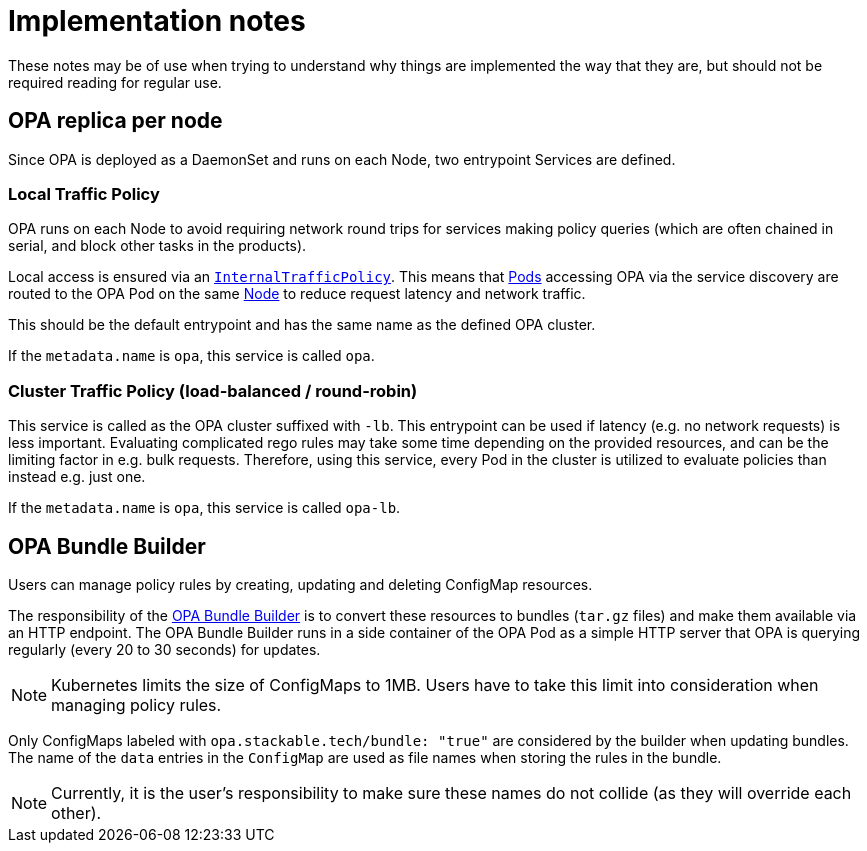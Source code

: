 = Implementation notes

These notes may be of use when trying to understand why things are implemented the way that they are,
but should not be required reading for regular use.

== OPA replica per node

Since OPA is deployed as a DaemonSet and runs on each Node, two entrypoint Services are defined.

=== Local Traffic Policy

OPA runs on each Node to avoid requiring network round trips for services making policy queries (which are often chained in serial, and block other tasks in the products).

Local access is ensured via an https://kubernetes.io/docs/concepts/services-networking/service-traffic-policy/[`InternalTrafficPolicy`].
This means that https://kubernetes.io/docs/concepts/workloads/pods/[Pods] accessing OPA via the service discovery are routed to the OPA Pod on the same https://kubernetes.io/docs/concepts/architecture/nodes/[Node] to reduce request latency and network traffic.

This should be the default entrypoint and has the same name as the defined OPA cluster. 

If the `metadata.name` is `opa`, this service is called `opa`.

=== Cluster Traffic Policy (load-balanced / round-robin)

This service is called as the OPA cluster suffixed with `-lb`. This entrypoint can be used if latency (e.g. no network requests) is less important. 
Evaluating complicated rego rules may take some time depending on the provided resources, and can be the limiting factor in e.g. bulk requests.
Therefore, using this service, every Pod in the cluster is utilized to evaluate policies than instead e.g. just one.

If the `metadata.name` is `opa`, this service is called `opa-lb`.

== OPA Bundle Builder

Users can manage policy rules by creating, updating and deleting ConfigMap resources.

The responsibility of the https://github.com/stackabletech/opa-bundle-builder[OPA Bundle Builder] is to convert these resources to bundles (`tar.gz` files) and make them available via an HTTP endpoint.
The OPA Bundle Builder runs in a side container of the OPA Pod as a simple HTTP server that OPA is querying regularly
(every 20 to 30 seconds) for updates.

NOTE: Kubernetes limits the size of ConfigMaps to 1MB.
Users have to take this limit into consideration when managing policy rules.

Only ConfigMaps labeled with `opa.stackable.tech/bundle: "true"` are considered by the builder when updating bundles. The name of
the `data` entries in the `ConfigMap` are used as file names when storing the rules in the bundle.

NOTE: Currently, it is the user's responsibility to make sure these names do not collide (as they will override each other).
